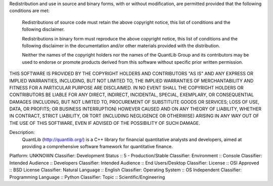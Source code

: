 Redistribution and use in source and binary forms, with or without
modification, are permitted provided that the following conditions are met:

    Redistributions of source code must retain the above copyright notice,
    this list of conditions and the following disclaimer.

    Redistributions in binary form must reproduce the above copyright notice,
    this list of conditions and the following disclaimer in the documentation
    and/or other materials provided with the distribution.

    Neither the names of the copyright holders nor the names of the QuantLib
    Group and its contributors may be used to endorse or promote products
    derived from this software without specific prior written permission.

THIS SOFTWARE IS PROVIDED BY THE COPYRIGHT HOLDERS AND
CONTRIBUTORS "AS IS" AND ANY EXPRESS OR IMPLIED WARRANTIES,
INCLUDING, BUT NOT LIMITED TO, THE IMPLIED WARRANTIES OF
MERCHANTABILITY AND FITNESS FOR A PARTICULAR PURPOSE ARE
DISCLAIMED. IN NO EVENT SHALL THE COPYRIGHT HOLDERS OR
CONTRIBUTORS BE LIABLE FOR ANY DIRECT, INDIRECT, INCIDENTAL,
SPECIAL, EXEMPLARY, OR CONSEQUENTIAL DAMAGES (INCLUDING, BUT NOT
LIMITED TO, PROCUREMENT OF SUBSTITUTE GOODS OR SERVICES; LOSS OF
USE, DATA, OR PROFITS; OR BUSINESS INTERRUPTION) HOWEVER CAUSED
AND ON ANY THEORY OF LIABILITY, WHETHER IN CONTRACT, STRICT
LIABILITY, OR TORT (INCLUDING NEGLIGENCE OR OTHERWISE) ARISING IN
ANY WAY OUT OF THE USE OF THIS SOFTWARE, EVEN IF ADVISED OF THE
POSSIBILITY OF SUCH DAMAGE.

Description: 
        QuantLib (http://quantlib.org/) is a C++ library for financial quantitative
        analysts and developers, aimed at providing a comprehensive software
        framework for quantitative finance.
              
Platform: UNKNOWN
Classifier: Development Status :: 5 - Production/Stable
Classifier: Environment :: Console
Classifier: Intended Audience :: Developers
Classifier: Intended Audience :: End Users/Desktop
Classifier: License :: OSI Approved :: BSD License
Classifier: Natural Language :: English
Classifier: Operating System :: OS Independent
Classifier: Programming Language :: Python
Classifier: Topic :: Scientific/Engineering
